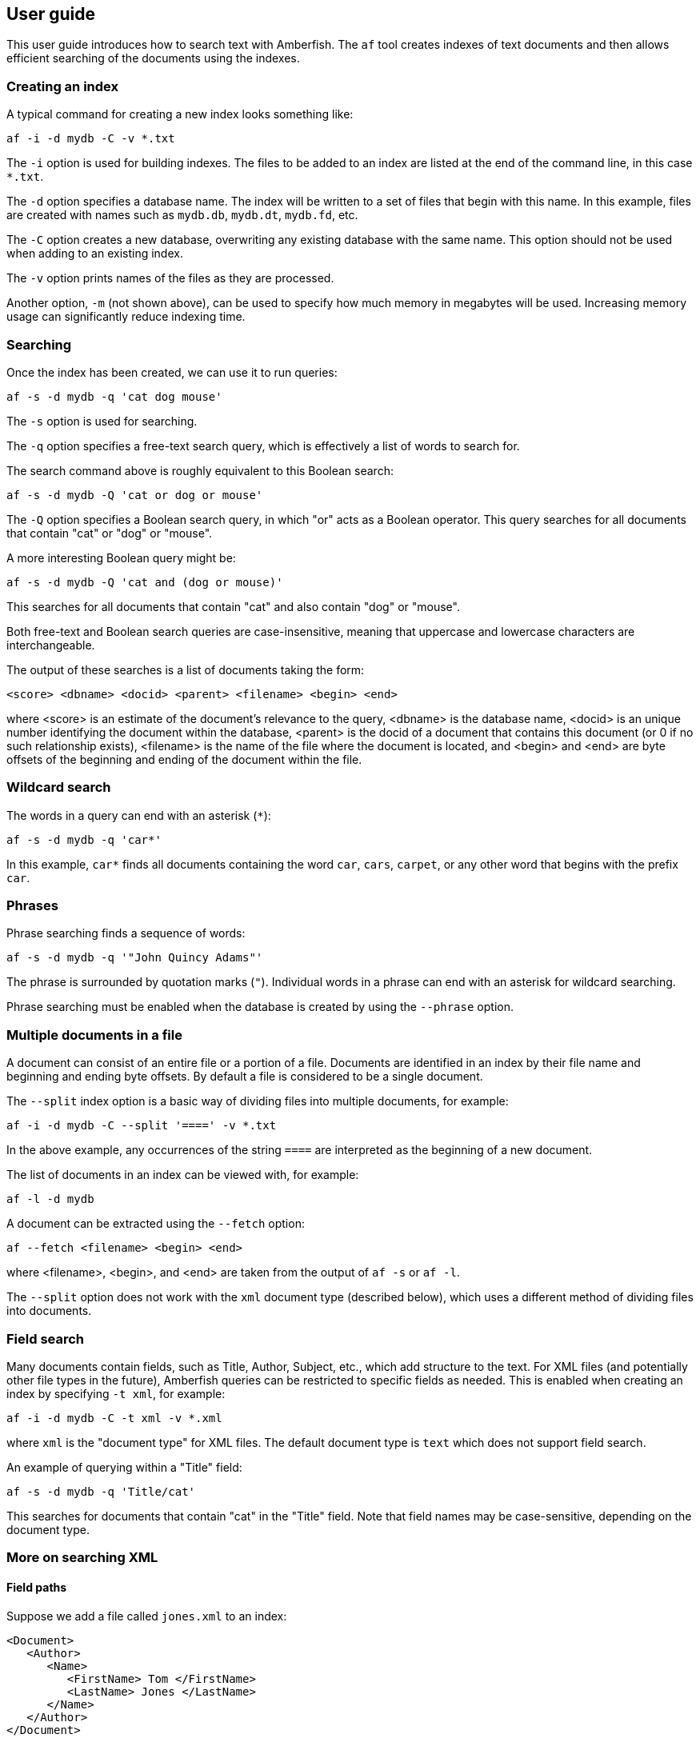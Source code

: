 == User guide

This user guide introduces how to search text with Amberfish.  The
`af` tool creates indexes of text documents and then allows efficient
searching of the documents using the indexes.

=== Creating an index

A typical command for creating a new index looks something like:

----
af -i -d mydb -C -v *.txt
----

The `-i` option is used for building indexes.  The files to be added
to an index are listed at the end of the command line, in this case
`*.txt`.

The `-d` option specifies a database name.  The index will be written
to a set of files that begin with this name.  In this example, files
are created with names such as `mydb.db`, `mydb.dt`, `mydb.fd`, etc.

The `-C` option creates a new database, overwriting any existing
database with the same name.  This option should not be used when
adding to an existing index.

The `-v` option prints names of the files as they are processed.

Another option, `-m` (not shown above), can be used to specify how
much memory in megabytes will be used.  Increasing memory usage can
significantly reduce indexing time.

=== Searching

Once the index has been created, we can use it to run queries:

----
af -s -d mydb -q 'cat dog mouse'
----

The `-s` option is used for searching.

The `-q` option specifies a free-text search query, which is
effectively a list of words to search for.

The search command above is roughly equivalent to this Boolean search:

----
af -s -d mydb -Q 'cat or dog or mouse'
----

The `-Q` option specifies a Boolean search query, in which "or" acts
as a Boolean operator.  This query searches for all documents that
contain "cat" or "dog" or "mouse".

A more interesting Boolean query might be:

----
af -s -d mydb -Q 'cat and (dog or mouse)'
----

This searches for all documents that contain "cat" and also contain
"dog" or "mouse".

Both free-text and Boolean search queries are case-insensitive,
meaning that uppercase and lowercase characters are interchangeable.

The output of these searches is a list of documents taking the form:

----
<score> <dbname> <docid> <parent> <filename> <begin> <end>
----

where <score> is an estimate of the document's relevance to the query,
<dbname> is the database name, <docid> is an unique number identifying
the document within the database, <parent> is the docid of a document
that contains this document (or 0 if no such relationship exists),
<filename> is the name of the file where the document is located, and
<begin> and <end> are byte offsets of the beginning and ending of the
document within the file.

=== Wildcard search

The words in a query can end with an asterisk (`*`):

----
af -s -d mydb -q 'car*'
----

In this example, `car*` finds all documents containing the word `car`,
`cars`, `carpet`, or any other word that begins with the prefix `car`.

=== Phrases

Phrase searching finds a sequence of words:

----
af -s -d mydb -q '"John Quincy Adams"'
----

The phrase is surrounded by quotation marks (`"`).  Individual words
in a phrase can end with an asterisk for wildcard searching.

Phrase searching must be enabled when the database is created by using
the `--phrase` option.

=== Multiple documents in a file

A document can consist of an entire file or a portion of a file.
Documents are identified in an index by their file name and beginning
and ending byte offsets.  By default a file is considered to be a
single document.

The `--split` index option is a basic way of dividing files into
multiple documents, for example:

----
af -i -d mydb -C --split '====' -v *.txt
----

In the above example, any occurrences of the string `====` are
interpreted as the beginning of a new document.

The list of documents in an index can be viewed with, for example:

----
af -l -d mydb
----

A document can be extracted using the `--fetch` option:

----
af --fetch <filename> <begin> <end>
----

where <filename>, <begin>, and <end> are taken from the output of `af
-s` or `af -l`.

The `--split` option does not work with the `xml` document type
(described below), which uses a different method of dividing files
into documents.

=== Field search

Many documents contain fields, such as Title, Author, Subject, etc.,
which add structure to the text.  For XML files (and potentially other
file types in the future), Amberfish queries can be restricted to
specific fields as needed.  This is enabled when creating an index by
specifying `-t xml`, for example:

----
af -i -d mydb -C -t xml -v *.xml
----

where `xml` is the "document type" for XML files.  The default
document type is `text` which does not support field search.

An example of querying within a "Title" field:

----
af -s -d mydb -q 'Title/cat'
----

This searches for documents that contain "cat" in the "Title" field.
Note that field names may be case-sensitive, depending on the document
type.

=== More on searching XML

==== Field paths

Suppose we add a file called `jones.xml` to an index:

----
<Document>
   <Author>
      <Name>
         <FirstName> Tom </FirstName>
         <LastName> Jones </LastName>
      </Name>
   </Author>
</Document>
----

This might be done using the command:

----
af -i -d mydb -t xml jones.xml
----

The index will store the words "Tom" and "Jones" as being located at a
field path within the document:

----
/Document/_c/Author/_c/Name/_c/FirstName/_c/Tom
/Document/_c/Author/_c/Name/_c/LastName/_c/Jones
----

The "`_c`" is a special field that means the "content" of the XML
element, as opposed to the "attribute" which is written as "`_a`".  So
the search:

----
af -s -d mydb -1 '/Document/_c/Author/_c/Name/_c/LastName/_c/Jones'
----

will return `jones.xml` as matching the query.  Other queries that
will also match:

----
af -s -d mydb -q '/.../Document/_c/Author/_c/Name/_c/LastName/_c/Jones'
af -s -d mydb -q '/.../_c/Author/_c/Name/_c/LastName/_c/Jones'
af -s -d mydb -q '/.../Author/_c/Name/_c/LastName/_c/Jones'
af -s -d mydb -q '/.../_c/Name/_c/LastName/_c/Jones'
af -s -d mydb -q '/.../Name/_c/LastName/_c/Jones'
af -s -d mydb -q '/.../_c/LastName/_c/Jones'
af -s -d mydb -q '/.../LastName/_c/Jones'
af -s -d mydb -q '/.../_c/Jones'
af -s -d mydb -q '/.../Jones'
af -s -d mydb -q 'Jones'
----

The "`...`" means "a sequence of any 0 or more fields".  These queries
are equivalent:

----
af -s -d mydb -q '/.../LastName/_c/Jones'
af -s -d mydb -q 'LastName/_c/Jones'
----

These queries match `jones.xml`:

----
af -s -d mydb -q '/Document/_c/Author/_c/Name/.../Jones'
af -s -d mydb -q 'Name/.../LastName/.../Jones'
----

The first of the two examples above will match @samp{Jones} anywhere
within the author's name, not necessarily only his last name.  The
second matches only a last name of Jones, but it need not be the
author; for example, it would match a document containing the
following fragment:

----
<Bibliography>
   <Reference Type="book">
      <Title> Text searching the old fashioned way. </Title>
      <Name>
         <FirstName> Indiana </FirstName>
         <LastName> Jones </LastName>
      </Name>
   </Reference>
</Bibliography>
----

Other queries that would match the above fragment:

----
af -s -d mydb -q 'Reference/_a/Type/book'
af -s -d mydb -q 'Reference/_a/.../book'
af -s -d mydb -q 'Reference/.../book'
----

Examples of phrase searching with fields:

----
af -s -d mydb -q 'Title/.../"text searching"'
af -s -d mydb -Q 'Name/.../Indiana and Name/.../Jones'
----

==== Hierarchical documents

XML tags can be parsed into nested documents, which allows more
specific search results.  This is controlled using the `--dlevel`
option, which limits the number of levels of nesting.

For example:

----
af -i -d mydb -C -t xml --dlevel 2 medline.xml
----

The setting `--dlevel 1` is the default and results in one document
per file, while `--dlevel 2` adds one level of nested documents within
the outermost XML element.  Note that large values for `--dlevel` can
lead to a significant increase in processing time and disk usage.

With `--dlevel` defined larger than `1`, search results will show the
most specific (innermost) documents.  To include the ancestors of
these documents, use the option `--style=lineage`:

----
af -s -d mydb -q 'nutrition' --style=lineage
----

This causes the output to show inner documents indented under their
parent (enclosing) documents.

=== Searching multiple indexes

We can search across multiple indexes:

----
af -s -d patents1978 -d patents1979 -d patents1980 -q 'mousetrap'
----

Each database is queried and the results are merged into a single
result set.

=== Listing documents

To list documents that have been added to an index:

----
af -l -d mydb
----

The output looks like:

----
<docid> <parent> <filename> <begin> <end> <doctype>
----

where <docid> is an unique number identifying the document within the
database, <parent> is the docid of a document that contains this
document (or 0 if no such relationship exists), <filename> is the name
of the file where the document is located, <begin> and <end> are byte
offsets of the beginning and ending of the document within the file,
and <doctype> is the name of the document type associated with the
document.

